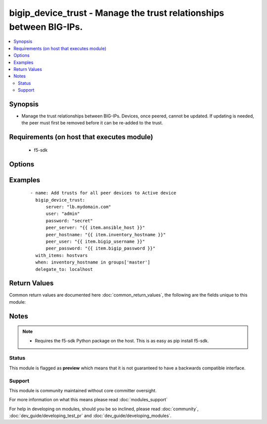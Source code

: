.. _bigip_device_trust:


bigip_device_trust - Manage the trust relationships between BIG-IPs.
++++++++++++++++++++++++++++++++++++++++++++++++++++++++++++++++++++

.. versionadded:: 2.5


.. contents::
   :local:
   :depth: 2


Synopsis
--------

* Manage the trust relationships between BIG-IPs. Devices, once peered, cannot be updated. If updating is needed, the peer must first be removed before it can be re-added to the trust.


Requirements (on host that executes module)
-------------------------------------------

  * f5-sdk


Options
-------

.. raw:: html

    <table border=1 cellpadding=4>
    <tr>
    <th class="head">parameter</th>
    <th class="head">required</th>
    <th class="head">default</th>
    <th class="head">choices</th>
    <th class="head">comments</th>
    </tr>
                <tr><td>password<br/><div style="font-size: small;"></div></td>
    <td>yes</td>
    <td></td>
        <td></td>
        <td><div>The password for the user account used to connect to the BIG-IP. This option can be omitted if the environment variable <code>F5_PASSWORD</code> is set.</div>        </td></tr>
                <tr><td>peer_hostname<br/><div style="font-size: small;"></div></td>
    <td>no</td>
    <td></td>
        <td></td>
        <td><div>The hostname that you want to associate with the device. This value will be used to easily distinguish this device in BIG-IP configuration. If not specified, the value of <code>peer_server</code> will be used as a default.</div>        </td></tr>
                <tr><td>peer_password<br/><div style="font-size: small;"></div></td>
    <td>no</td>
    <td></td>
        <td></td>
        <td><div>The password of the API username of the remote peer device that you are trusting. If this value is not specified, then the value of <code>password</code>, or the environment variable <code>F5_PASSWORD</code> will be used.</div>        </td></tr>
                <tr><td>peer_server<br/><div style="font-size: small;"></div></td>
    <td>yes</td>
    <td></td>
        <td></td>
        <td><div>The peer address to connect to and trust for synchronizing configuration. This is typically the management address of the remote device, but may also be a Self IP.</div>        </td></tr>
                <tr><td>peer_user<br/><div style="font-size: small;"></div></td>
    <td>no</td>
    <td></td>
        <td></td>
        <td><div>The API username of the remote peer device that you are trusting. Note that the CLI user cannot be used unless it too has an API account. If this value is not specified, then the value of <code>user</code>, or the environment variable <code>F5_USER</code> will be used.</div>        </td></tr>
                <tr><td>server<br/><div style="font-size: small;"></div></td>
    <td>yes</td>
    <td></td>
        <td></td>
        <td><div>The BIG-IP host. This option can be omitted if the environment variable <code>F5_SERVER</code> is set.</div>        </td></tr>
                <tr><td>server_port<br/><div style="font-size: small;"> (added in 2.2)</div></td>
    <td>no</td>
    <td>443</td>
        <td></td>
        <td><div>The BIG-IP server port. This option can be omitted if the environment variable <code>F5_SERVER_PORT</code> is set.</div>        </td></tr>
                <tr><td>type<br/><div style="font-size: small;"></div></td>
    <td>no</td>
    <td>peer</td>
        <td><ul><li>peer</li><li>subordinate</li></ul></td>
        <td><div>Specifies whether the device you are adding is a Peer or a Subordinate. The default is <code>peer</code>.</div><div>The difference between the two is a matter of mitigating risk of compromise.</div><div>A subordinate device cannot sign a certificate for another device.</div><div>In the case where the security of an authority device in a trust domain is compromised, the risk of compromise is minimized for any subordinate device.</div><div>Designating devices as subordinate devices is recommended for device groups with a large number of member devices, where the risk of compromise is high.</div>        </td></tr>
                <tr><td>user<br/><div style="font-size: small;"></div></td>
    <td>yes</td>
    <td></td>
        <td></td>
        <td><div>The username to connect to the BIG-IP with. This user must have administrative privileges on the device. This option can be omitted if the environment variable <code>F5_USER</code> is set.</div>        </td></tr>
                <tr><td>validate_certs<br/><div style="font-size: small;"> (added in 2.0)</div></td>
    <td>no</td>
    <td>True</td>
        <td><ul><li>True</li><li>False</li></ul></td>
        <td><div>If <code>no</code>, SSL certificates will not be validated. This should only be used on personally controlled sites using self-signed certificates. This option can be omitted if the environment variable <code>F5_VALIDATE_CERTS</code> is set.</div>        </td></tr>
        </table>
    </br>



Examples
--------

 ::

    
    - name: Add trusts for all peer devices to Active device
      bigip_device_trust:
          server: "lb.mydomain.com"
          user: "admin"
          password: "secret"
          peer_server: "{{ item.ansible_host }}"
          peer_hostname: "{{ item.inventory_hostname }}"
          peer_user: "{{ item.bigip_username }}"
          peer_password: "{{ item.bigip_password }}"
      with_items: hostvars
      when: inventory_hostname in groups['master']
      delegate_to: localhost

Return Values
-------------

Common return values are documented here :doc:`common_return_values`, the following are the fields unique to this module:

.. raw:: html

    <table border=1 cellpadding=4>
    <tr>
    <th class="head">name</th>
    <th class="head">description</th>
    <th class="head">returned</th>
    <th class="head">type</th>
    <th class="head">sample</th>
    </tr>

        <tr>
        <td> peer_server </td>
        <td> The remote IP address of the trusted peer. </td>
        <td align=center> changed </td>
        <td align=center> string </td>
        <td align=center> 10.0.2.15 </td>
    </tr>
            <tr>
        <td> peer_hostname </td>
        <td> The remote hostname used to identify the trusted peer. </td>
        <td align=center> changed </td>
        <td align=center> string </td>
        <td align=center> test-bigip-02.localhost.localdomain </td>
    </tr>
        
    </table>
    </br></br>

Notes
-----

.. note::
    - Requires the f5-sdk Python package on the host. This is as easy as pip install f5-sdk.



Status
~~~~~~

This module is flagged as **preview** which means that it is not guaranteed to have a backwards compatible interface.


Support
~~~~~~~

This module is community maintained without core committer oversight.

For more information on what this means please read :doc:`modules_support`


For help in developing on modules, should you be so inclined, please read :doc:`community`, :doc:`dev_guide/developing_test_pr` and :doc:`dev_guide/developing_modules`.